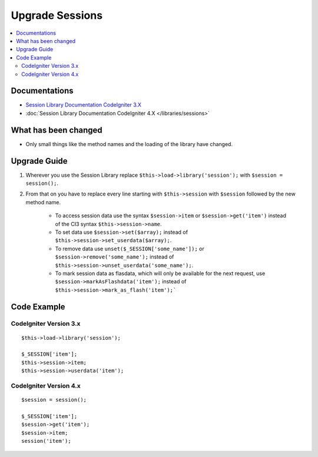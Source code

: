 Upgrade Sessions
################

.. contents::
    :local:
    :depth: 2


Documentations
==============

- `Session Library Documentation CodeIgniter 3.X <http://codeigniter.com/userguide3/libraries/sessions.html>`_
- :doc:`Session Library Documentation CodeIgniter 4.X </libraries/sessions>`


What has been changed
=====================
- Only small things like the method names and the loading of the library have changed.

Upgrade Guide
=============
1. Wherever you use the Session Library replace ``$this->load->library('session');`` with ``$session = session();``.
2. From that on you have to replace every line starting with ``$this->session`` with ``$session`` followed by the new method name.

    - To access session data use the syntax ``$session->item`` or ``$session->get('item')`` instead of the CI3 syntax ``$this->session->name``.
    - To set data use ``$session->set($array);`` instead of ``$this->session->set_userdata($array);``.
    - To remove data use ``unset($_SESSION['some_name']);`` or ``$session->remove('some_name');`` instead of ``$this->session->unset_userdata('some_name');``.
    - To mark session data as flasdata, which will only be available for the next request, use ``$session->markAsFlashdata('item');`` instead of ``$this->session->mark_as_flash('item');```

Code Example
============

CodeIgniter Version 3.x
------------------------
::

    $this->load->library('session');

    $_SESSION['item'];
    $this->session->item;
    $this->session->userdata('item');

CodeIgniter Version 4.x
-----------------------
::

    $session = session();

    $_SESSION['item'];
    $session->get('item');
    $session->item;
    session('item');
